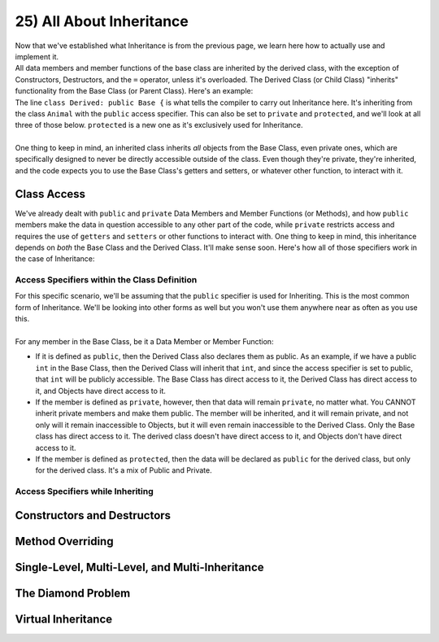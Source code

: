 .. _s2-oop-t25:

25) All About Inheritance
-------------------------

| Now that we've established what Inheritance is from the previous page, we learn here how to actually use and implement it.

.. code-block:: c++
   :linenos:

    class Shape { // Base Class
        // Code
    };
    class Circle: public Shape { // Derived Class
        // Code
    };

| All data members and member functions of the base class are inherited by the derived class, with the exception of Constructors, Destructors, and the ``=`` operator, unless it's overloaded. The Derived Class (or Child Class) "inherits" functionality from the Base Class (or Parent Class). Here's an example:

.. code-block:: c++
   :linenos:

    class Animal {
    public:
        void eat() {
            cout << "I can eat!" << endl;
        }
        void sleep() {
            cout << "I can sleep!" << endl;
        }
    };
    class Dog: public Animal {
    public:
        void bark() {
            cout << "I can bark!" << endl;
        }
    };
    int main() {
        Dog dog1;
        // Base Class Functions
        dog1.eat();
        dog1.sleep();
        // Derived Class Functions
        dog1.bark();
    }

| The line ``class Derived: public Base {`` is what tells the compiler to carry out Inheritance here. It's inheriting from the class ``Animal`` with the ``public`` access specifier. This can also be set to ``private`` and ``protected``, and we'll look at all three of those below. ``protected`` is a new one as it's exclusively used for Inheritance.
|
| One thing to keep in mind, an inherited class inherits *all* objects from the Base Class, even private ones, which are specifically designed to never be directly accessible outside of the class. Even though they're private, they're inherited, and the code expects you to use the Base Class's getters and setters, or whatever other function, to interact with it.

Class Access
^^^^^^^^^^^^

| We've already dealt with ``public`` and ``private`` Data Members and Member Functions (or Methods), and how ``public`` members make the data in question accessible to any other part of the code, while ``private`` restricts access and requires the use of ``getters`` and ``setters`` or other functions to interact with. One thing to keep in mind, this inheritance depends on *both* the Base Class and the Derived Class. It'll make sense soon. Here's how all of those specifiers work in the case of Inheritance:

Access Specifiers within the Class Definition
"""""""""""""""""""""""""""""""""""""""""""""

| For this specific scenario, we'll be assuming that the ``public`` specifier is used for Inheriting. This is the most common form of Inheritance. We'll be looking into other forms as well but you won't use them anywhere near as often as you use this.
|
| For any member in the Base Class, be it a Data Member or Member Function:
*   If it is defined as ``public``, then the Derived Class also declares them as public. As an example, if we have a public ``int`` in the Base Class, then the Derived Class will inherit that ``int``, and since the access specifier is set to public, that ``int`` will be publicly accessible. The Base Class has direct access to it, the Derived Class has direct access to it, and Objects have direct access to it.
*   If the member is defined as ``private``, however, then that data will remain ``private``, no matter what. You CANNOT inherit private members and make them public. The member will be inherited, and it will remain private, and not only will it remain inaccessible to Objects, but it will even remain inaccessible to the Derived Class. Only the Base class has direct access to it. The derived class doesn't have direct access to it, and Objects don't have direct access to it.
*   If the member is defined as ``protected``, then the data will be declared as ``public`` for the derived class, but only for the derived class. It's a mix of Public and Private. 

Access Specifiers while Inheriting
""""""""""""""""""""""""""""""""""

Constructors and Destructors
^^^^^^^^^^^^^^^^^^^^^^^^^^^^

Method Overriding
^^^^^^^^^^^^^^^^^

Single-Level, Multi-Level, and Multi-Inheritance
^^^^^^^^^^^^^^^^^^^^^^^^^^^^^^^^^^^^^^^^^^^^^^^^

The Diamond Problem
^^^^^^^^^^^^^^^^^^^

Virtual Inheritance
^^^^^^^^^^^^^^^^^^^
